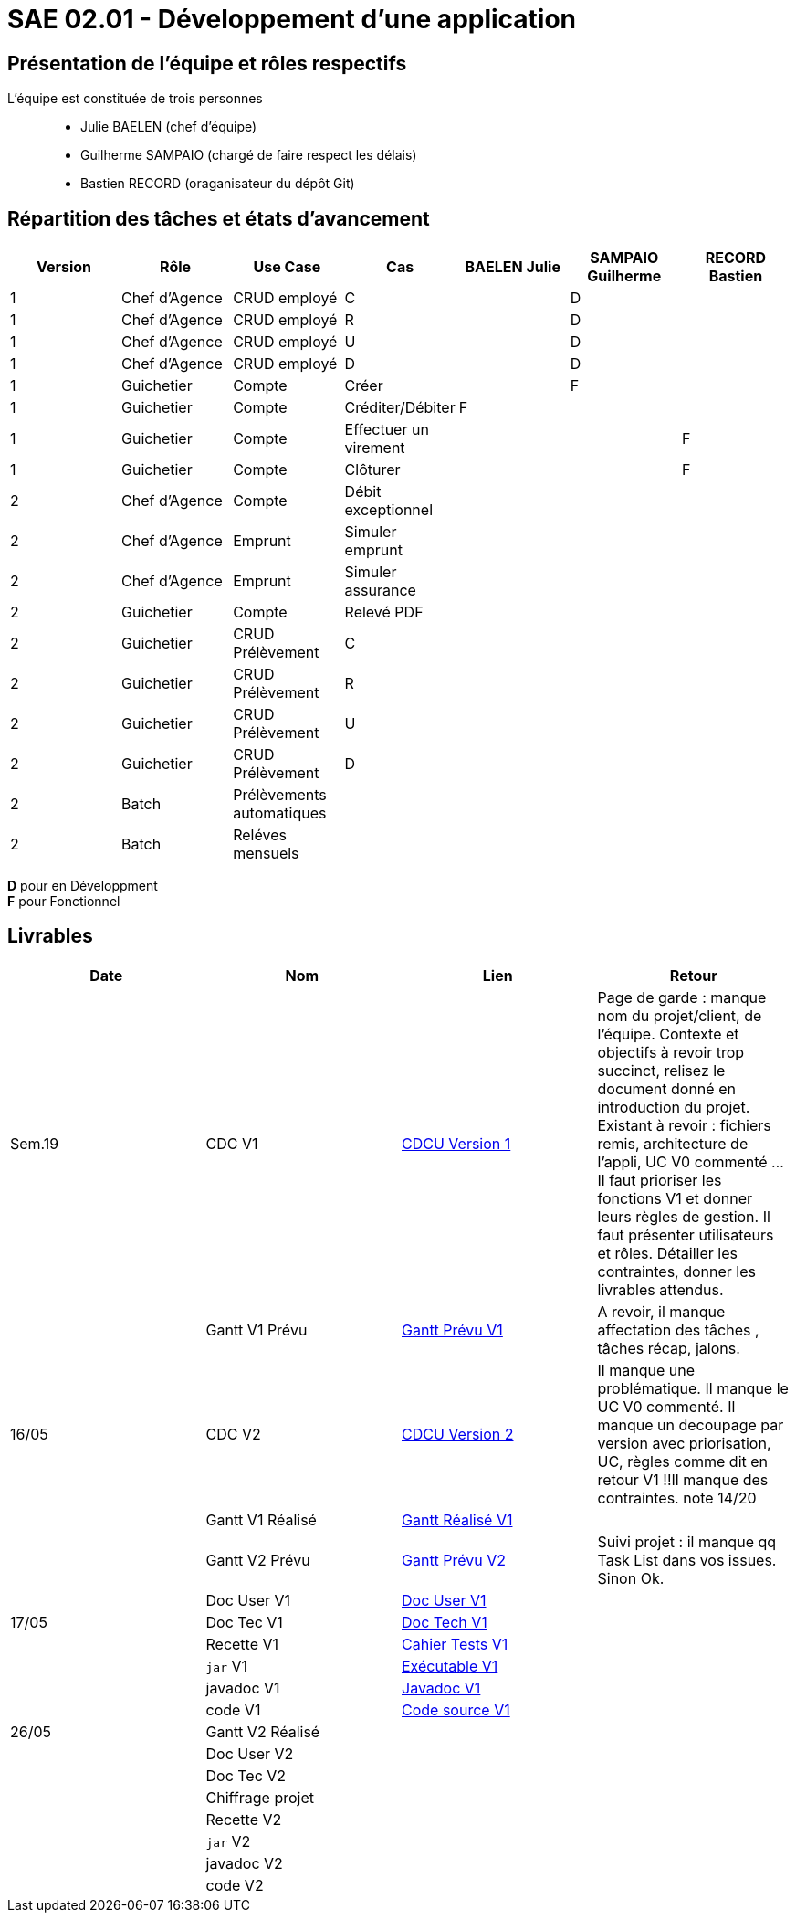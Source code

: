 = SAE 02.01 - Développement d'une application

== Présentation de l'équipe et rôles respectifs

L'équipe est constituée de trois personnes::
  - Julie BAELEN (chef d'équipe)
  - Guilherme SAMPAIO (chargé de faire respect les délais)
  - Bastien RECORD (oraganisateur du dépôt Git)

== Répartition des tâches et états d'avancement
[%header,cols=7*]
|===
|Version  |Rôle           |Use Case           |Cas                    |BAELEN Julie       |SAMPAIO Guilherme  |RECORD Bastien
|1        |Chef d’Agence  |CRUD employé       |C                      |                   |D                  |
|1        |Chef d’Agence  |CRUD employé       |R                      |                   |D                  |
|1        |Chef d’Agence  |CRUD employé       |U                      |                   |D                  |
|1        |Chef d’Agence  |CRUD employé       |D                      |                   |D                  |
|1        |Guichetier     | Compte            |Créer                  |                   |F                  |
|1        |Guichetier     | Compte            |Créditer/Débiter       |F                  |                   |
|1        |Guichetier     | Compte            |Effectuer un virement  |                   |                   |F
|1        |Guichetier     | Compte            |Clôturer               |                   |                   |F

|2        |Chef d’Agence  | Compte            | Débit exceptionnel    || | 
|2        |Chef d’Agence  | Emprunt           | Simuler emprunt       || | 
|2        |Chef d’Agence  | Emprunt           | Simuler assurance     || | 
|2        |Guichetier     | Compte            | Relevé PDF            || | 
|2        |Guichetier     | CRUD Prélèvement  | C                     || |
|2        |Guichetier     | CRUD Prélèvement  | R                     || | 
|2        |Guichetier     | CRUD Prélèvement  | U                     || | 
|2        |Guichetier     | CRUD Prélèvement  | D                     || | 
|2        |Batch          | Prélèvements automatiques|                | || 
|2        |Batch          | Reléves mensuels  |                       | ||
|===

*D* pour en Développment +
*F* pour Fonctionnel


== Livrables
[%header,cols=4*]
|===
|Date       |Nom                |Lien               |Retour
| Sem.19    |CDC V1             |https://github.com/IUT-Blagnac/sae2023-bank-1b01/blob/main/VERSION%201/CDCU%20V1.adoc[CDCU Version 1] | Page de garde : manque nom du projet/client, de l'équipe. Contexte et objectifs à revoir trop succinct, relisez le document donné en introduction du projet. Existant à revoir : fichiers remis, architecture de l'appli, UC V0 commenté ... Il faut prioriser les fonctions V1 et donner leurs règles de gestion. Il faut présenter utilisateurs et rôles. Détailler les contraintes, donner les livrables attendus.
|           |Gantt V1 Prévu     |https://github.com/IUT-Blagnac/sae2023-bank-1b01/blob/main/VERSION%201/Gantt%20V1.pdf[Gantt Prévu V1] | A revoir, il manque affectation des tâches , tâches récap, jalons.
|16/05      |CDC V2             |https://github.com/IUT-Blagnac/sae2023-bank-1b01/blob/main/VERSION%202/CDCU%20V2.adoc[CDCU Version 2] |Il manque une problématique. Il manque le UC V0 commenté. Il manque un decoupage par version avec priorisation, UC, règles  comme dit en retour V1 !!Il manque des contraintes. note 14/20
|           |Gantt V1 Réalisé   |https://github.com/IUT-Blagnac/sae2023-bank-1b01/blob/main/VERSION%201/Gantt%20Réalisé%20V1.pdf[Gantt Réalisé V1] |
|           |Gantt V2 Prévu     |https://github.com/IUT-Blagnac/sae2023-bank-1b01/blob/main/VERSION%202/Gantt%20V2.pdf[Gantt Prévu V2] | Suivi projet : il manque qq Task List dans vos issues. Sinon Ok. 
|           |Doc User V1        |https://github.com/IUT-Blagnac/sae2023-bank-1b01/blob/main/VERSION%201/Doc%20Util%20V1.adoc[Doc User V1] |

|17/05      |Doc Tec V1         |https://github.com/IUT-Blagnac/sae2023-bank-1b01/blob/main/VERSION%201/Doc%20Tech%20V1.adoc[Doc Tech V1]|    
|           |Recette V1         |https://github.com/IUT-Blagnac/sae2023-bank-1b01/blob/main/VERSION%201/Cahier%20Tests%20V1.adoc[Cahier Tests V1]| 
|           |`jar` V1           |https://github.com/IUT-Blagnac/sae2023-bank-1b01/blob/main/VERSION%201/DailyBank%20V1.jar[Exécutable V1] | 
|           |javadoc V1         |https://github.com/IUT-Blagnac/sae2023-bank-1b01/tree/main/VERSION%201/Javadoc%20V1[Javadoc V1] | 
|           |code V1            |https://github.com/IUT-Blagnac/sae2023-bank-1b01/tree/main/VERSION%201/WorkSapceDailyBankV1/DailyBank/src[Code source V1] | 
| 26/05     |Gantt V2 Réalisé   |                   | 
|           |Doc User V2        |                   |         
|           |Doc Tec V2         |                   |     
|           |Chiffrage projet   |                   | 
|           |Recette V2         |                   | 
|           |`jar` V2           |                   | 
|           |javadoc V2         |                   | 
|           |code V2            |                   | 
|===
